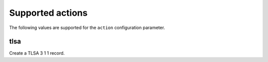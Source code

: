Supported actions
=================

The following values are supported for the ``action`` configuration parameter.

tlsa
----

Create a TLSA 3 1 1 record.
